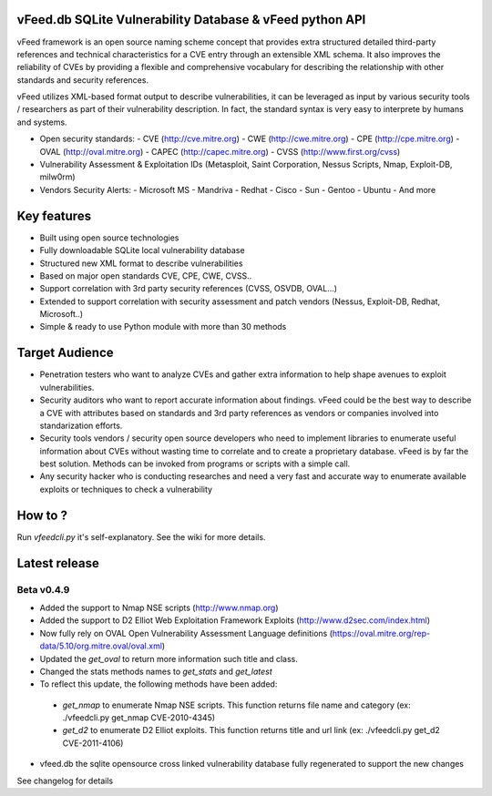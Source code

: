 vFeed.db SQLite Vulnerability Database & vFeed python API
=========================================================

vFeed framework is an open source naming scheme concept that provides extra structured detailed third-party references and technical characteristics for a CVE entry through an extensible XML schema.
It also improves the reliability of CVEs by providing a flexible and comprehensive vocabulary for describing the relationship with other standards and security references.

vFeed utilizes XML-based format output to describe vulnerabilities, it can be leveraged as input by various security tools / researchers as part of their vulnerability description. In fact, the standard syntax is very easy to interprete by humans and systems.

* Open security standards:
  - CVE (http://cve.mitre.org)
  - CWE (http://cwe.mitre.org)
  - CPE (http://cpe.mitre.org) 
  - OVAL (http://oval.mitre.org) 
  - CAPEC (http://capec.mitre.org) 
  - CVSS (http://www.first.org/cvss) 

* Vulnerability Assessment & Exploitation IDs (Metasploit, Saint Corporation, Nessus Scripts, Nmap, Exploit-DB, milw0rm)
* Vendors Security Alerts:
  - Microsoft MS
  - Mandriva
  - Redhat
  - Cisco
  - Sun
  - Gentoo
  - Ubuntu
  - And more


Key features
=================

* Built using open source technologies
* Fully downloadable SQLite local vulnerability database 
* Structured new XML format to describe vulnerabilities
* Based on major open standards CVE, CPE, CWE, CVSS..
* Support correlation with 3rd party security references (CVSS, OSVDB, OVAL…)
* Extended to support correlation with security assessment and patch vendors (Nessus, Exploit-DB, Redhat, Microsoft..)
* Simple & ready to use Python module with more than 30 methods

Target Audience
=================

* Penetration testers who want to analyze CVEs and gather extra information to help shape avenues to exploit vulnerabilities.
* Security auditors who want to report accurate information about findings. vFeed could be the best way to describe a CVE with attributes based on standards and 3rd party references as vendors or companies involved into standarization efforts.
* Security tools vendors / security open source developers who need to implement libraries to enumerate useful information about CVEs without wasting time to correlate and to create a proprietary database. vFeed is by far the best solution. Methods can be invoked from programs or scripts with a simple call.
* Any security hacker who is conducting researches and need a very fast and accurate way to enumerate available exploits or techniques to check a vulnerability


How to ?
==============

Run `vfeedcli.py` it's self-explanatory.
See the wiki for more details.
 

Latest release
==============

Beta v0.4.9
---------
* Added the support to Nmap NSE scripts (http://www.nmap.org)
* Added the support to D2 Elliot Web Exploitation Framework Exploits (http://www.d2sec.com/index.html)
* Now fully rely on OVAL Open Vulnerability Assessment Language definitions (https://oval.mitre.org/rep-data/5.10/org.mitre.oval/oval.xml)
* Updated the `get_oval` to return more information such title and class.
* Changed the stats methods names to `get_stats` and  `get_latest`
* To reflect this update, the following methods have been added:
 - `get_nmap` to enumerate Nmap NSE scripts. This function returns file name and category (ex: ./vfeedcli.py get_nmap CVE-2010-4345)
 - `get_d2` to enumerate D2 Elliot exploits. This function returns title and url link (ex: ./vfeedcli.py get_d2 CVE-2011-4106)

* vfeed.db the sqlite opensource cross linked vulnerability database fully regenerated to support the new changes


See changelog for details

